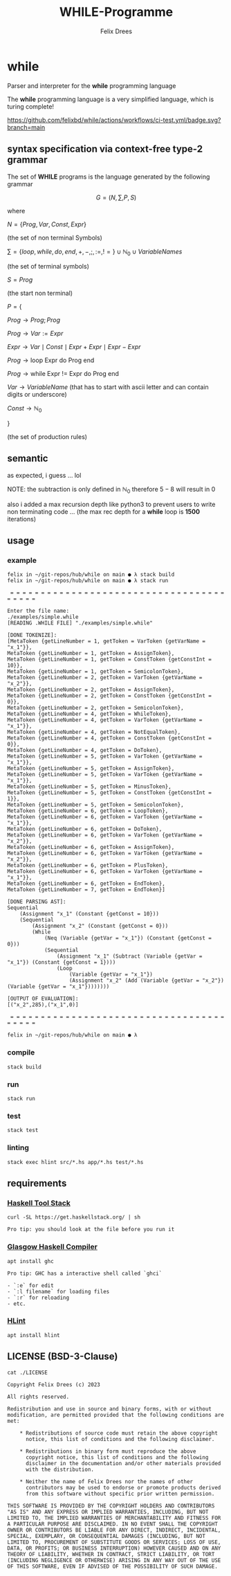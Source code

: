 #+title: WHILE-Programme
#+author: Felix Drees
#+keywords: while programs, turing complete, turing machines

* while

Parser and interpreter for the *while* programming language

The *while* programming language is a very simplified language, which is turing complete!

[[https://github.com/felixbd/while/actions/workflows/ci-test.yml/badge.svg?branch=main]]


** syntax specification via context-free type-2 grammar

The set of *WHILE* programs is the language generated by the following grammar

$$ G = (N, \sum, P, S) $$

where

$N = \{ Prog, Var, Const, Expr \}$

(the set of non terminal Symbols)

$\sum = \{ loop, while, do, end, +, -, ;, :=, != \} \cup \mathbb{N}_0 \cup VariableNames$

(the set of terminal symbols)

$S = Prog$

(the start non terminal)

$P = \{$

$Prog \to Prog; Prog$

$Prog \to Var := Expr$

$Expr \to Var \mid Const \mid Expr + Expr \mid Expr - Expr$

$Prog \to \textrm{loop Expr do Prog end}$

$Prog \to \textrm{while Expr != Expr do Prog end}$

$Var \to VariableName$  (that has to start with ascii letter and can contain digits or underscore)

$Const \to \mathbb{N}_0$

$\}$

(the set of production rules)


** semantic

as expected, i guess ... lol

NOTE: the subtraction is only defined in $\mathbb{N}_0$
therefore $5 - 8$ will result in $0$

also i added a max recursion depth like python3 to prevent users to write non terminating code ...
(the max rec depth for a *while* loop is *1500* iterations)


** usage

*** example

#+begin_src shell
felix in ~/git-repos/hub/while on main ● λ stack build
felix in ~/git-repos/hub/while on main ● λ stack run

 = = = = = = = = = = = = = = = = = = = = = = = = = = = = = = = = = = = = = = = =

Enter the file name:
./examples/simple.while
[READING .WHILE FILE] "./examples/simple.while"

[DONE TOKENIZE]:
[MetaToken {getLineNumber = 1, getToken = VarToken {getVarName = "x_1"}},
MetaToken {getLineNumber = 1, getToken = AssignToken},
MetaToken {getLineNumber = 1, getToken = ConstToken {getConstInt = 10}},
MetaToken {getLineNumber = 1, getToken = SemicolonToken},
MetaToken {getLineNumber = 2, getToken = VarToken {getVarName = "x_2"}},
MetaToken {getLineNumber = 2, getToken = AssignToken},
MetaToken {getLineNumber = 2, getToken = ConstToken {getConstInt = 0}},
MetaToken {getLineNumber = 2, getToken = SemicolonToken},
MetaToken {getLineNumber = 4, getToken = WhileToken},
MetaToken {getLineNumber = 4, getToken = VarToken {getVarName = "x_1"}},
MetaToken {getLineNumber = 4, getToken = NotEqualToken},
MetaToken {getLineNumber = 4, getToken = ConstToken {getConstInt = 0}},
MetaToken {getLineNumber = 4, getToken = DoToken},
MetaToken {getLineNumber = 5, getToken = VarToken {getVarName = "x_1"}},
MetaToken {getLineNumber = 5, getToken = AssignToken},
MetaToken {getLineNumber = 5, getToken = VarToken {getVarName = "x_1"}},
MetaToken {getLineNumber = 5, getToken = MinusToken},
MetaToken {getLineNumber = 5, getToken = ConstToken {getConstInt = 1}},
MetaToken {getLineNumber = 5, getToken = SemicolonToken},
MetaToken {getLineNumber = 6, getToken = LoopToken},
MetaToken {getLineNumber = 6, getToken = VarToken {getVarName = "x_1"}},
MetaToken {getLineNumber = 6, getToken = DoToken},
MetaToken {getLineNumber = 6, getToken = VarToken {getVarName = "x_2"}},
MetaToken {getLineNumber = 6, getToken = AssignToken},
MetaToken {getLineNumber = 6, getToken = VarToken {getVarName = "x_2"}},
MetaToken {getLineNumber = 6, getToken = PlusToken},
MetaToken {getLineNumber = 6, getToken = VarToken {getVarName = "x_1"}},
MetaToken {getLineNumber = 6, getToken = EndToken},
MetaToken {getLineNumber = 7, getToken = EndToken}]

[DONE PARSING AST]:
Sequential
	(Assignment "x_1" (Constant {getConst = 10}))
	(Sequential
		(Assignment "x_2" (Constant {getConst = 0}))
		(While
			(Neq (Variable {getVar = "x_1"}) (Constant {getConst = 0}))
			(Sequential
				(Assignment "x_1" (Subtract (Variable {getVar = "x_1"}) (Constant {getConst = 1})))
				(Loop
					(Variable {getVar = "x_1"})
					(Assignment "x_2" (Add (Variable {getVar = "x_2"}) (Variable {getVar = "x_1"})))))))

[OUTPUT OF EVALUATION]:
[("x_2",285),("x_1",0)]

 = = = = = = = = = = = = = = = = = = = = = = = = = = = = = = = = = = = = = = = =

felix in ~/git-repos/hub/while on main ● λ
#+end_src

*** compile

#+begin_src shell
stack build
#+end_src


*** run

#+begin_src shell
stack run
#+end_src


*** test

#+begin_src shell
stack test
#+end_src


*** linting

#+begin_src shell
stack exec hlint src/*.hs app/*.hs test/*.hs
#+end_src


** requirements

*** [[https://docs.haskellstack.org/en/stable/][Haskell Tool Stack]]

#+begin_src shell
curl -SL https://get.haskellstack.org/ | sh
#+end_src

#+begin_example
Pro tip: you should look at the file before you run it
#+end_example


*** [[https://www.haskell.org/ghc/][Glasgow Haskell Compiler]]

#+begin_src shell
apt install ghc
#+end_src

#+begin_example
Pro tip: GHC has a interactive shell called `ghci`

- `:e` for edit
- `:l filename` for loading files
- `:r` for reloading
- etc.
#+end_example


*** [[https://github.com/ndmitchell/hlint#readme][HLint]]

#+begin_src shell
apt install hlint
#+end_src


** LICENSE (BSD-3-Clause)

#+begin_src shell :exports both :results output
cat ./LICENSE
#+end_src

#+RESULTS:
#+begin_example
Copyright Felix Drees (c) 2023

All rights reserved.

Redistribution and use in source and binary forms, with or without
modification, are permitted provided that the following conditions are met:

    ,* Redistributions of source code must retain the above copyright
      notice, this list of conditions and the following disclaimer.

    ,* Redistributions in binary form must reproduce the above
      copyright notice, this list of conditions and the following
      disclaimer in the documentation and/or other materials provided
      with the distribution.

    ,* Neither the name of Felix Drees nor the names of other
      contributors may be used to endorse or promote products derived
      from this software without specific prior written permission.

THIS SOFTWARE IS PROVIDED BY THE COPYRIGHT HOLDERS AND CONTRIBUTORS
"AS IS" AND ANY EXPRESS OR IMPLIED WARRANTIES, INCLUDING, BUT NOT
LIMITED TO, THE IMPLIED WARRANTIES OF MERCHANTABILITY AND FITNESS FOR
A PARTICULAR PURPOSE ARE DISCLAIMED. IN NO EVENT SHALL THE COPYRIGHT
OWNER OR CONTRIBUTORS BE LIABLE FOR ANY DIRECT, INDIRECT, INCIDENTAL,
SPECIAL, EXEMPLARY, OR CONSEQUENTIAL DAMAGES (INCLUDING, BUT NOT
LIMITED TO, PROCUREMENT OF SUBSTITUTE GOODS OR SERVICES; LOSS OF USE,
DATA, OR PROFITS; OR BUSINESS INTERRUPTION) HOWEVER CAUSED AND ON ANY
THEORY OF LIABILITY, WHETHER IN CONTRACT, STRICT LIABILITY, OR TORT
(INCLUDING NEGLIGENCE OR OTHERWISE) ARISING IN ANY WAY OUT OF THE USE
OF THIS SOFTWARE, EVEN IF ADVISED OF THE POSSIBILITY OF SUCH DAMAGE.
#+end_example
